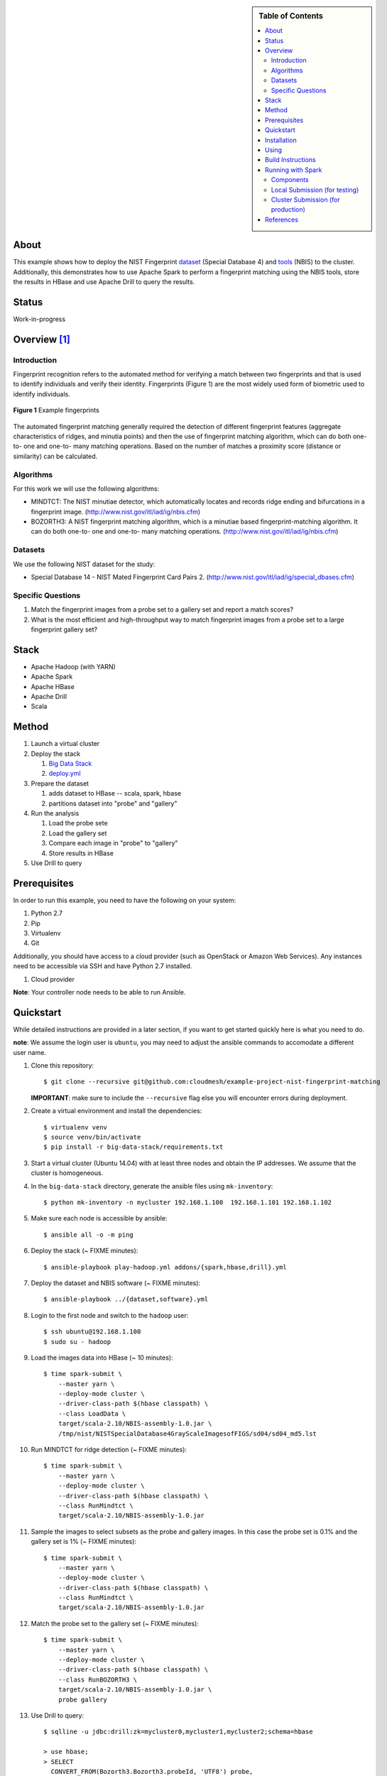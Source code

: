 
.. sidebar:: **Table of Contents**

   .. contents::
      :local:


=====
About
=====

This example shows how to deploy the NIST Fingerprint dataset_ (Special Database 4) and tools_ (NBIS) to the cluster.
Additionally, this demonstrates how to use Apache Spark to perform a fingerprint matching using the NBIS tools, store the results in HBase and use Apache Drill to query the results.


.. _dataset: http://www.nist.gov/srd/nistsd4.cfm
.. _tools: http://www.nist.gov/itl/iad/ig/nigos.cfm


========
 Status
========

Work-in-progress


===============
 Overview [1]_
===============

--------------
 Introduction
--------------

Fingerprint recognition refers to the automated method for verifying a match between two fingerprints and that is used to identify individuals and verify their identity.
Fingerprints (Figure 1) are the most widely used form of biometric used to identify individuals.

.. figure:: images/fingerprints.png
   :alt: Example fingerprints
   :align: center

   **Figure 1** Example fingerprints



The automated fingerprint matching generally required the detection of different fingerprint features (aggregate characteristics of ridges, and minutia points) and then the use of fingerprint matching algorithm, which can do both one-to- one and one-to- many matching operations.
Based on the number of matches a proximity score (distance or similarity) can be calculated.


------------
 Algorithms
------------

For this work we will use the following algorithms:

- MINDTCT: The NIST minutiae detector, which automatically locates and records ridge ending and bifurcations in a fingerprint image. (http://www.nist.gov/itl/iad/ig/nbis.cfm)
- BOZORTH3: A NIST fingerprint matching algorithm, which is a minutiae based fingerprint-matching algorithm. It can do both one-to- one and one-to- many matching operations. (http://www.nist.gov/itl/iad/ig/nbis.cfm)

----------
 Datasets
----------

We use the following NIST dataset for the study:

- Special Database 14 - NIST Mated Fingerprint Card Pairs 2. (http://www.nist.gov/itl/iad/ig/special_dbases.cfm)


--------------------
 Specific Questions
--------------------

#. Match the fingerprint images from a probe set to a gallery set and report a match scores?
#. What is the most efficient and high-throughput way to match fingerprint images from a probe set to a large fingerprint gallery set?


=======
 Stack
=======

- Apache Hadoop (with YARN)
- Apache Spark
- Apache HBase
- Apache Drill
- Scala


========
 Method
========

#. Launch a virtual cluster
#. Deploy the stack

   #. `Big Data Stack`_
   #. `deploy.yml`_

#. Prepare the dataset

   #. adds dataset to HBase -- scala, spark, hbase
   #. partitions dataset into "probe" and "gallery"

#. Run the analysis

   #. Load the probe sete
   #. Load the gallery set
   #. Compare each image in "probe" to "gallery"
   #. Store results in HBase

#. Use Drill to query


.. _deploy.yml: deploy.yml
.. _dataset.yml: dataset.yml
.. _analysis.yml: analysis.yml
.. _Big Data Stack: https://github.com/futuresystems/big-data-stack


===============
 Prerequisites
===============

In order to run this example, you need to have the following on your system:

#. Python 2.7
#. Pip
#. Virtualenv
#. Git

Additionally, you should have access to a cloud provider (such as OpenStack or Amazon Web Services).
Any instances need to be accessible via SSH and have Python 2.7 installed.

#. Cloud provider

**Note**: Your controller node needs to be able to run Ansible.


============
 Quickstart
============

While detailed instructions are provided in a later section, if you
want to get started quickly here is what you need to do.

**note**: We assume the login user is ``ubuntu``, you may need to adjust the ansible commands to accomodate a different user name.


#. Clone this repository::

     $ git clone --recursive git@github.com:cloudmesh/example-project-nist-fingerprint-matching

   **IMPORTANT**: make sure to include the ``--recursive`` flag else you will encounter errors during deployment.

#. Create a virtual environment and install the dependencies::

     $ virtualenv venv
     $ source venv/bin/activate
     $ pip install -r big-data-stack/requirements.txt

#. Start a virtual cluster (Ubuntu 14.04) with at least three nodes and obtain the IP addresses. We assume that the cluster is homogeneous.
#. In the ``big-data-stack`` directory, generate the ansible files using ``mk-inventory``::

     $ python mk-inventory -n mycluster 192.168.1.100  192.168.1.101 192.168.1.102

#. Make sure each node is accessible by ansible::

     $ ansible all -o -m ping

#. Deploy the stack (~ FIXME minutes)::

     $ ansible-playbook play-hadoop.yml addons/{spark,hbase,drill}.yml

#. Deploy the dataset and NBIS software (~ FIXME minutes)::

     $ ansible-playbook ../{dataset,software}.yml

#. Login to the first node and switch to the ``hadoop`` user::

     $ ssh ubuntu@192.168.1.100
     $ sudo su - hadoop

#. Load the images data into HBase (~ 10 minutes)::

     $ time spark-submit \
         --master yarn \
         --deploy-mode cluster \
         --driver-class-path $(hbase classpath) \
         --class LoadData \
         target/scala-2.10/NBIS-assembly-1.0.jar \
         /tmp/nist/NISTSpecialDatabase4GrayScaleImagesofFIGS/sd04/sd04_md5.lst

#. Run MINDTCT for ridge detection (~ FIXME minutes)::

     $ time spark-submit \
         --master yarn \
         --deploy-mode cluster \
         --driver-class-path $(hbase classpath) \
         --class RunMindtct \
         target/scala-2.10/NBIS-assembly-1.0.jar

#. Sample the images to select subsets as the probe and gallery images. In this case the probe set is 0.1% and the gallery set is 1% (~ FIXME minutes)::

     $ time spark-submit \
         --master yarn \
         --deploy-mode cluster \
         --driver-class-path $(hbase classpath) \
         --class RunMindtct \
         target/scala-2.10/NBIS-assembly-1.0.jar

#. Match the probe set to the gallery set (~ FIXME minutes)::

     $ time spark-submit \
         --master yarn \
         --deploy-mode cluster \
         --driver-class-path $(hbase classpath) \
         --class RunBOZORTH3 \
         target/scala-2.10/NBIS-assembly-1.0.jar \
         probe gallery

#. Use Drill to query::

     $ sqlline -u jdbc:drill:zk=mycluster0,mycluster1,mycluster2;schema=hbase

     > use hbase;
     > SELECT
       CONVERT_FROM(Bozorth3.Bozorth3.probeId, 'UTF8') probe,
       CONVERT_FROM(Bozorth3.Bozorth3.galleryId, 'UTF8') gallery,
       CONVERT_FROM(Bozorth3.Bozorth3.score, 'INT_BE') score
       FROM Bozorth3
       ORDER BY
       CONVERT_FROM(Bozorth3.Bozorth3.score, 'INT_BE')
       DESC
       LIMIT 10
       ;

==============
 Installation
==============

#. Clone this repository::

     git clone --recursive git@github.com:cloudmesh/example-project-nist-fingerprint-matching

#. Create a virtualenv and activate it::

     virtualenv venv
     source venv/bin/activate

#. Install the requirements::

     pip install -r big-data-stack/requirements.txt


=======
 Using
=======

#. Launch a virtual cluster. Make sure the Ansible inventory file matches the specifications for the Big Data Stack.

#. Deploy Hadoop, Spark, HBase and Drill::

     cd big-data-stack
     ansible-playbook -i <path/to/inventory.txt> play-hadoop.yml \
       addons/spark.yml addons/hbase.yml addons/drill.yml
     cd -

#. Deploy the software::

     ansible-playbook -i <path/to/inventory.txt> software.yml

#. Deploy and partition the dataset::

     ansible-playbook -i <path/to/inventory.txt> dataset.yml

#. Run the analysis::

     ssh hadoop@frontend
     ./analysis.sh

#. Use Drill to query



====================
 Build Instructions
====================

These instructions are for manually building and bundling the source
code for loading the images into HBase and running the analysis::

  $ sbt package
  $ sbt assembly


====================
 Running with Spark
====================

After building, the target jarfile to submit is located at::

  target/scala-2.10/NBIS-assembly-1.0.jar


When submitting, you need to tell Spark to provide HBase in the execution classpath using::

  --driver-class-path $(hbase classpath)

------------
 Components
------------

There are two components:

#. Loading the image data into HBase
#. Comparing a probe set to the gallery


In the command below the ``$MAIN_CLASS`` and ``$MAIN_CLASS_ARGS`` configure which component two run.
The possible configurations are

- ``MAIN_CLASS=LoadData``

  This runs the component that loads the data from local filesystem
  into HBase.  It require one argument: the path to the checksum file
  from which the list of images and their metadata files is extracted. For example::

    MAIN_CLASS_ARGS=/tmp/nist/NISTSpecialDatabase4GrayScaleImagesofFIGS/sd04/sd04_md5.lst

   
--------------------------------
 Local Submission (for testing)
--------------------------------

::

   spark-submit \
     --driver-class-path $(hbase classpath) \
     --class $MAIN_CLASS \
     target/scala-2.10/NBIS-assembly-1.0.jar \
     $MAIN_CLASS_ARGS

-------------------------------------
 Cluster Submission (for production)
-------------------------------------

This is the same as the local submission, but add::

  --master yarn --deploy-mode cluster


============
 References
============


.. [1] This overview section was adapted from the NIST Big Data Public Working Group draft *Possible Big Data Use Cases Implementation using NBDRA* authored by Afzal Godil and Wo Chang
